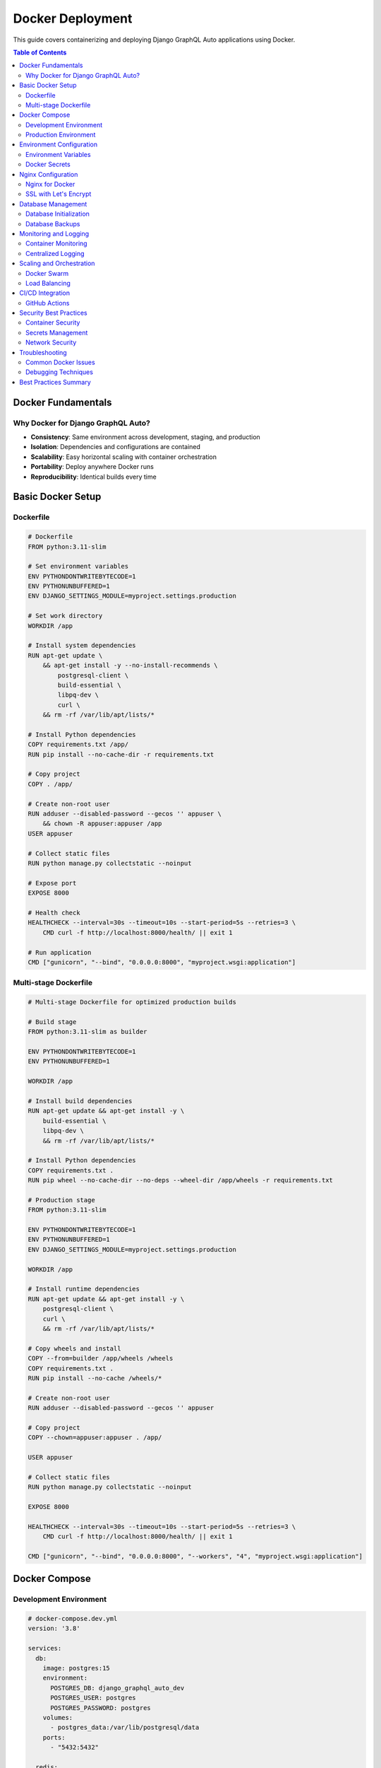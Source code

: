 Docker Deployment
=================

This guide covers containerizing and deploying Django GraphQL Auto applications using Docker.

.. contents:: Table of Contents
   :local:
   :depth: 2

Docker Fundamentals
------------------

Why Docker for Django GraphQL Auto?
~~~~~~~~~~~~~~~~~~~~~~~~~~~~~~~~~~

* **Consistency**: Same environment across development, staging, and production
* **Isolation**: Dependencies and configurations are contained
* **Scalability**: Easy horizontal scaling with container orchestration
* **Portability**: Deploy anywhere Docker runs
* **Reproducibility**: Identical builds every time

Basic Docker Setup
-----------------

Dockerfile
~~~~~~~~~

.. code-block:: dockerfile

   # Dockerfile
   FROM python:3.11-slim
   
   # Set environment variables
   ENV PYTHONDONTWRITEBYTECODE=1
   ENV PYTHONUNBUFFERED=1
   ENV DJANGO_SETTINGS_MODULE=myproject.settings.production
   
   # Set work directory
   WORKDIR /app
   
   # Install system dependencies
   RUN apt-get update \
       && apt-get install -y --no-install-recommends \
           postgresql-client \
           build-essential \
           libpq-dev \
           curl \
       && rm -rf /var/lib/apt/lists/*
   
   # Install Python dependencies
   COPY requirements.txt /app/
   RUN pip install --no-cache-dir -r requirements.txt
   
   # Copy project
   COPY . /app/
   
   # Create non-root user
   RUN adduser --disabled-password --gecos '' appuser \
       && chown -R appuser:appuser /app
   USER appuser
   
   # Collect static files
   RUN python manage.py collectstatic --noinput
   
   # Expose port
   EXPOSE 8000
   
   # Health check
   HEALTHCHECK --interval=30s --timeout=10s --start-period=5s --retries=3 \
       CMD curl -f http://localhost:8000/health/ || exit 1
   
   # Run application
   CMD ["gunicorn", "--bind", "0.0.0.0:8000", "myproject.wsgi:application"]

Multi-stage Dockerfile
~~~~~~~~~~~~~~~~~~~~~

.. code-block:: dockerfile

   # Multi-stage Dockerfile for optimized production builds
   
   # Build stage
   FROM python:3.11-slim as builder
   
   ENV PYTHONDONTWRITEBYTECODE=1
   ENV PYTHONUNBUFFERED=1
   
   WORKDIR /app
   
   # Install build dependencies
   RUN apt-get update && apt-get install -y \
       build-essential \
       libpq-dev \
       && rm -rf /var/lib/apt/lists/*
   
   # Install Python dependencies
   COPY requirements.txt .
   RUN pip wheel --no-cache-dir --no-deps --wheel-dir /app/wheels -r requirements.txt
   
   # Production stage
   FROM python:3.11-slim
   
   ENV PYTHONDONTWRITEBYTECODE=1
   ENV PYTHONUNBUFFERED=1
   ENV DJANGO_SETTINGS_MODULE=myproject.settings.production
   
   WORKDIR /app
   
   # Install runtime dependencies
   RUN apt-get update && apt-get install -y \
       postgresql-client \
       curl \
       && rm -rf /var/lib/apt/lists/*
   
   # Copy wheels and install
   COPY --from=builder /app/wheels /wheels
   COPY requirements.txt .
   RUN pip install --no-cache /wheels/*
   
   # Create non-root user
   RUN adduser --disabled-password --gecos '' appuser
   
   # Copy project
   COPY --chown=appuser:appuser . /app/
   
   USER appuser
   
   # Collect static files
   RUN python manage.py collectstatic --noinput
   
   EXPOSE 8000
   
   HEALTHCHECK --interval=30s --timeout=10s --start-period=5s --retries=3 \
       CMD curl -f http://localhost:8000/health/ || exit 1
   
   CMD ["gunicorn", "--bind", "0.0.0.0:8000", "--workers", "4", "myproject.wsgi:application"]

Docker Compose
-------------

Development Environment
~~~~~~~~~~~~~~~~~~~~~~

.. code-block:: yaml

   # docker-compose.dev.yml
   version: '3.8'
   
   services:
     db:
       image: postgres:15
       environment:
         POSTGRES_DB: django_graphql_auto_dev
         POSTGRES_USER: postgres
         POSTGRES_PASSWORD: postgres
       volumes:
         - postgres_data:/var/lib/postgresql/data
       ports:
         - "5432:5432"
   
     redis:
       image: redis:7-alpine
       ports:
         - "6379:6379"
   
     web:
       build:
         context: .
         dockerfile: Dockerfile.dev
       command: python manage.py runserver 0.0.0.0:8000
       volumes:
         - .:/app
       ports:
         - "8000:8000"
       environment:
         - DEBUG=1
         - DB_HOST=db
         - REDIS_URL=redis://redis:6379/1
       depends_on:
         - db
         - redis
   
   volumes:
     postgres_data:

Production Environment
~~~~~~~~~~~~~~~~~~~~

.. code-block:: yaml

   # docker-compose.yml
   version: '3.8'
   
   services:
     db:
       image: postgres:15
       environment:
         POSTGRES_DB: ${DB_NAME}
         POSTGRES_USER: ${DB_USER}
         POSTGRES_PASSWORD: ${DB_PASSWORD}
       volumes:
         - postgres_data:/var/lib/postgresql/data
         - ./backups:/backups
       restart: unless-stopped
       networks:
         - backend
   
     redis:
       image: redis:7-alpine
       command: redis-server --appendonly yes
       volumes:
         - redis_data:/data
       restart: unless-stopped
       networks:
         - backend
   
     web:
       build: .
       environment:
         - DJANGO_SETTINGS_MODULE=myproject.settings.production
         - DB_HOST=db
         - REDIS_URL=redis://redis:6379/1
         - SECRET_KEY=${SECRET_KEY}
       volumes:
         - static_volume:/app/staticfiles
         - media_volume:/app/media
       depends_on:
         - db
         - redis
       restart: unless-stopped
       networks:
         - backend
         - frontend
   
     nginx:
       image: nginx:alpine
       ports:
         - "80:80"
         - "443:443"
       volumes:
         - ./nginx.conf:/etc/nginx/nginx.conf:ro
         - static_volume:/var/www/static:ro
         - media_volume:/var/www/media:ro
         - ./ssl:/etc/nginx/ssl:ro
       depends_on:
         - web
       restart: unless-stopped
       networks:
         - frontend
   
   volumes:
     postgres_data:
     redis_data:
     static_volume:
     media_volume:
   
   networks:
     frontend:
       driver: bridge
     backend:
       driver: bridge

Environment Configuration
------------------------

Environment Variables
~~~~~~~~~~~~~~~~~~~

.. code-block:: bash

   # .env
   # Database
   DB_NAME=django_graphql_auto
   DB_USER=postgres
   DB_PASSWORD=your_secure_password
   DB_HOST=db
   DB_PORT=5432
   
   # Django
   SECRET_KEY=your-super-secret-key-here
   DEBUG=0
   ALLOWED_HOSTS=localhost,127.0.0.1,your-domain.com
   
   # Cache
   REDIS_URL=redis://redis:6379/1
   
   # GraphQL
   GRAPHQL_MAX_QUERY_COMPLEXITY=1000
   GRAPHQL_MAX_QUERY_DEPTH=10
   GRAPHQL_ENABLE_INTROSPECTION=0

Docker Secrets
~~~~~~~~~~~~~

.. code-block:: yaml

   # docker-compose.secrets.yml
   version: '3.8'
   
   services:
     web:
       secrets:
         - db_password
         - secret_key
       environment:
         - DB_PASSWORD_FILE=/run/secrets/db_password
         - SECRET_KEY_FILE=/run/secrets/secret_key
   
   secrets:
     db_password:
       file: ./secrets/db_password.txt
     secret_key:
       file: ./secrets/secret_key.txt

Nginx Configuration
------------------

Nginx for Docker
~~~~~~~~~~~~~~~

.. code-block:: nginx

   # nginx.conf
   events {
       worker_connections 1024;
   }
   
   http {
       upstream django_app {
           server web:8000;
       }
   
       server {
           listen 80;
           server_name localhost;
   
           # Security headers
           add_header X-Content-Type-Options nosniff;
           add_header X-Frame-Options DENY;
           add_header X-XSS-Protection "1; mode=block";
   
           # Static files
           location /static/ {
               alias /var/www/static/;
               expires 1y;
               add_header Cache-Control "public, immutable";
           }
   
           location /media/ {
               alias /var/www/media/;
               expires 1y;
               add_header Cache-Control "public";
           }
   
           # GraphQL endpoint
           location /graphql/ {
               proxy_pass http://django_app;
               proxy_set_header Host $host;
               proxy_set_header X-Real-IP $remote_addr;
               proxy_set_header X-Forwarded-For $proxy_add_x_forwarded_for;
               proxy_set_header X-Forwarded-Proto $scheme;
               
               # CORS headers (if needed)
               add_header Access-Control-Allow-Origin *;
               add_header Access-Control-Allow-Methods "GET, POST, OPTIONS";
               add_header Access-Control-Allow-Headers "Content-Type, Authorization";
           }
   
           # Health check
           location /health/ {
               proxy_pass http://django_app;
               access_log off;
           }
   
           # Main application
           location / {
               proxy_pass http://django_app;
               proxy_set_header Host $host;
               proxy_set_header X-Real-IP $remote_addr;
               proxy_set_header X-Forwarded-For $proxy_add_x_forwarded_for;
               proxy_set_header X-Forwarded-Proto $scheme;
           }
       }
   }

SSL with Let's Encrypt
~~~~~~~~~~~~~~~~~~~~

.. code-block:: yaml

   # docker-compose.ssl.yml
   version: '3.8'
   
   services:
     certbot:
       image: certbot/certbot
       volumes:
         - ./certbot/conf:/etc/letsencrypt
         - ./certbot/www:/var/www/certbot
       command: certonly --webroot -w /var/www/certbot --force-renewal --email your-email@domain.com -d your-domain.com --agree-tos
   
     nginx:
       volumes:
         - ./certbot/conf:/etc/letsencrypt:ro
         - ./certbot/www:/var/www/certbot:ro

Database Management
------------------

Database Initialization
~~~~~~~~~~~~~~~~~~~~~~

.. code-block:: bash

   #!/bin/bash
   # init-db.sh
   
   # Wait for database to be ready
   until docker-compose exec db pg_isready -U postgres; do
     echo "Waiting for database..."
     sleep 2
   done
   
   # Run migrations
   docker-compose exec web python manage.py migrate
   
   # Create superuser (if needed)
   docker-compose exec web python manage.py createsuperuser --noinput || true
   
   # Load initial data
   docker-compose exec web python manage.py loaddata initial_data.json

Database Backups
~~~~~~~~~~~~~~~

.. code-block:: bash

   #!/bin/bash
   # backup-db.sh
   
   BACKUP_DIR="./backups"
   DATE=$(date +%Y%m%d_%H%M%S)
   
   # Create backup directory
   mkdir -p $BACKUP_DIR
   
   # Create database backup
   docker-compose exec -T db pg_dump -U postgres django_graphql_auto | gzip > $BACKUP_DIR/backup_$DATE.sql.gz
   
   # Keep only last 7 backups
   ls -t $BACKUP_DIR/backup_*.sql.gz | tail -n +8 | xargs rm -f
   
   echo "Backup created: backup_$DATE.sql.gz"

Monitoring and Logging
---------------------

Container Monitoring
~~~~~~~~~~~~~~~~~~

.. code-block:: yaml

   # docker-compose.monitoring.yml
   version: '3.8'
   
   services:
     prometheus:
       image: prom/prometheus
       ports:
         - "9090:9090"
       volumes:
         - ./prometheus.yml:/etc/prometheus/prometheus.yml
         - prometheus_data:/prometheus
       command:
         - '--config.file=/etc/prometheus/prometheus.yml'
         - '--storage.tsdb.path=/prometheus'
   
     grafana:
       image: grafana/grafana
       ports:
         - "3000:3000"
       volumes:
         - grafana_data:/var/lib/grafana
       environment:
         - GF_SECURITY_ADMIN_PASSWORD=admin
   
     cadvisor:
       image: gcr.io/cadvisor/cadvisor
       ports:
         - "8080:8080"
       volumes:
         - /:/rootfs:ro
         - /var/run:/var/run:rw
         - /sys:/sys:ro
         - /var/lib/docker/:/var/lib/docker:ro
   
   volumes:
     prometheus_data:
     grafana_data:

Centralized Logging
~~~~~~~~~~~~~~~~~

.. code-block:: yaml

   # docker-compose.logging.yml
   version: '3.8'
   
   services:
     elasticsearch:
       image: docker.elastic.co/elasticsearch/elasticsearch:8.5.0
       environment:
         - discovery.type=single-node
         - "ES_JAVA_OPTS=-Xms512m -Xmx512m"
       volumes:
         - elasticsearch_data:/usr/share/elasticsearch/data
       ports:
         - "9200:9200"
   
     logstash:
       image: docker.elastic.co/logstash/logstash:8.5.0
       volumes:
         - ./logstash.conf:/usr/share/logstash/pipeline/logstash.conf
       depends_on:
         - elasticsearch
   
     kibana:
       image: docker.elastic.co/kibana/kibana:8.5.0
       ports:
         - "5601:5601"
       depends_on:
         - elasticsearch
   
     web:
       logging:
         driver: "json-file"
         options:
           max-size: "10m"
           max-file: "3"
   
   volumes:
     elasticsearch_data:

Scaling and Orchestration
------------------------

Docker Swarm
~~~~~~~~~~~

.. code-block:: yaml

   # docker-stack.yml
   version: '3.8'
   
   services:
     web:
       image: your-registry/django-graphql-auto:latest
       deploy:
         replicas: 3
         update_config:
           parallelism: 1
           delay: 10s
         restart_policy:
           condition: on-failure
         resources:
           limits:
             memory: 512M
           reservations:
             memory: 256M
       networks:
         - backend
         - frontend
   
     nginx:
       image: nginx:alpine
       ports:
         - "80:80"
         - "443:443"
       deploy:
         replicas: 2
         placement:
           constraints:
             - node.role == manager
       networks:
         - frontend
   
   networks:
     frontend:
       external: true
     backend:
       external: true

Load Balancing
~~~~~~~~~~~~~

.. code-block:: bash

   # Deploy to swarm
   docker stack deploy -c docker-stack.yml django-app
   
   # Scale services
   docker service scale django-app_web=5
   
   # Update service
   docker service update --image your-registry/django-graphql-auto:v2.0 django-app_web

CI/CD Integration
----------------

GitHub Actions
~~~~~~~~~~~~~

.. code-block:: yaml

   # .github/workflows/docker.yml
   name: Docker Build and Deploy
   
   on:
     push:
       branches: [main]
     pull_request:
       branches: [main]
   
   jobs:
     test:
       runs-on: ubuntu-latest
       services:
         postgres:
           image: postgres:15
           env:
             POSTGRES_PASSWORD: postgres
           options: >-
             --health-cmd pg_isready
             --health-interval 10s
             --health-timeout 5s
             --health-retries 5
   
       steps:
         - uses: actions/checkout@v3
         
         - name: Set up Python
           uses: actions/setup-python@v4
           with:
             python-version: '3.11'
         
         - name: Install dependencies
           run: |
             pip install -r requirements.txt
         
         - name: Run tests
           run: |
             python manage.py test
   
     build:
       needs: test
       runs-on: ubuntu-latest
       
       steps:
         - uses: actions/checkout@v3
         
         - name: Set up Docker Buildx
           uses: docker/setup-buildx-action@v2
         
         - name: Login to DockerHub
           uses: docker/login-action@v2
           with:
             username: ${{ secrets.DOCKERHUB_USERNAME }}
             password: ${{ secrets.DOCKERHUB_TOKEN }}
         
         - name: Build and push
           uses: docker/build-push-action@v4
           with:
             context: .
             push: true
             tags: |
               your-username/django-graphql-auto:latest
               your-username/django-graphql-auto:${{ github.sha }}
   
     deploy:
       needs: build
       runs-on: ubuntu-latest
       if: github.ref == 'refs/heads/main'
       
       steps:
         - name: Deploy to production
           uses: appleboy/ssh-action@v0.1.5
           with:
             host: ${{ secrets.HOST }}
             username: ${{ secrets.USERNAME }}
             key: ${{ secrets.KEY }}
             script: |
               cd /var/www/django-graphql-auto
               docker-compose pull
               docker-compose up -d
               docker system prune -f

Security Best Practices
-----------------------

Container Security
~~~~~~~~~~~~~~~~

.. code-block:: dockerfile

   # Security-focused Dockerfile
   FROM python:3.11-slim
   
   # Use specific versions
   RUN apt-get update && apt-get install -y \
       postgresql-client=15.* \
       && rm -rf /var/lib/apt/lists/*
   
   # Create non-root user with specific UID
   RUN adduser --disabled-password --gecos '' --uid 1001 appuser
   
   # Set secure permissions
   COPY --chown=appuser:appuser . /app/
   RUN chmod -R 755 /app
   
   # Drop privileges
   USER appuser
   
   # Use HTTPS for package installation
   RUN pip install --trusted-host pypi.org --trusted-host pypi.python.org -r requirements.txt

Secrets Management
~~~~~~~~~~~~~~~~

.. code-block:: bash

   # Using Docker secrets
   echo "your_secret_key" | docker secret create django_secret_key -
   echo "your_db_password" | docker secret create db_password -

.. code-block:: yaml

   # In docker-compose.yml
   services:
     web:
       secrets:
         - django_secret_key
         - db_password
   
   secrets:
     django_secret_key:
       external: true
     db_password:
       external: true

Network Security
~~~~~~~~~~~~~~

.. code-block:: yaml

   # Network isolation
   networks:
     frontend:
       driver: bridge
       ipam:
         config:
           - subnet: 172.20.0.0/16
     backend:
       driver: bridge
       internal: true
       ipam:
         config:
           - subnet: 172.21.0.0/16

Troubleshooting
--------------

Common Docker Issues
~~~~~~~~~~~~~~~~~~

**Container Won't Start**

.. code-block:: bash

   # Check logs
   docker-compose logs web
   
   # Debug container
   docker-compose run --rm web bash

**Database Connection Issues**

.. code-block:: bash

   # Test database connection
   docker-compose exec web python manage.py dbshell
   
   # Check network connectivity
   docker-compose exec web ping db

**Performance Issues**

.. code-block:: bash

   # Monitor resource usage
   docker stats
   
   # Check container limits
   docker inspect container_name | grep -i memory

**Build Issues**

.. code-block:: bash

   # Clear build cache
   docker system prune -a
   
   # Build with no cache
   docker-compose build --no-cache

Debugging Techniques
~~~~~~~~~~~~~~~~~~

.. code-block:: bash

   # Interactive debugging
   docker-compose run --rm web python manage.py shell
   
   # Attach to running container
   docker-compose exec web bash
   
   # View real-time logs
   docker-compose logs -f web

Best Practices Summary
---------------------

1. **Multi-stage Builds**: Use multi-stage builds to reduce image size
2. **Non-root User**: Always run containers as non-root user
3. **Health Checks**: Implement proper health checks
4. **Resource Limits**: Set appropriate CPU and memory limits
5. **Secrets Management**: Never store secrets in images
6. **Network Isolation**: Use separate networks for different tiers
7. **Regular Updates**: Keep base images and dependencies updated
8. **Monitoring**: Implement comprehensive monitoring and logging
9. **Backup Strategy**: Automate database and volume backups
10. **Security Scanning**: Regularly scan images for vulnerabilities